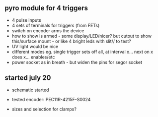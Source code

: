 ** pyro module for 4 triggers

- 4 pulse inputs
- 4 sets of terminals for triggers (from FETs)
- switch on encoder arms the device
- how to show is armed - some display/LED/nicer? but cutout to show this/surface mount - or like 4 bright leds with slit// to test?
- UV light would be nice
- different modes eg. single trigger sets off all, at interval x... next on x does x... enables/etc
- power socket as in breath - but widen the pins for segor socket

** started july 20

- schematic started
- tested encoder: PEC11R-4215F-S0024

- sizes and selection for clamps?
